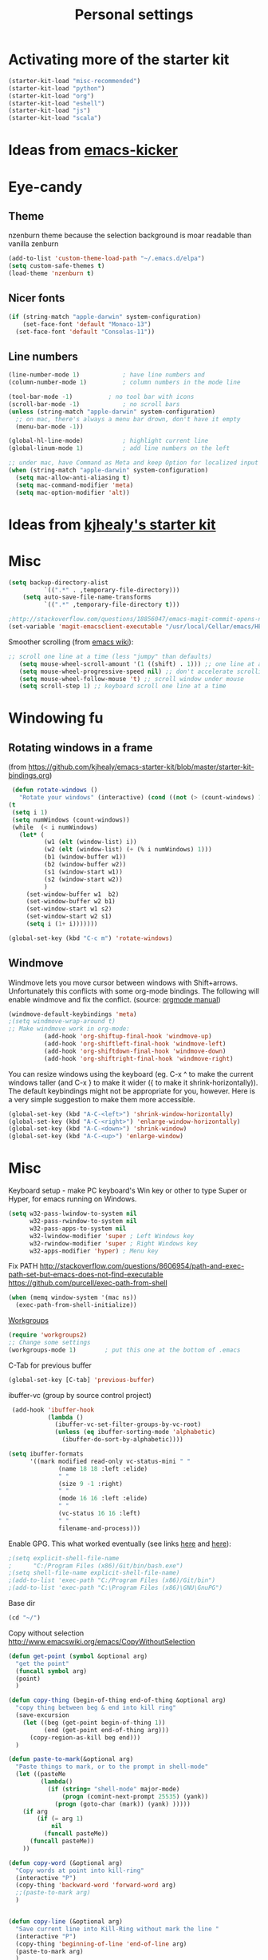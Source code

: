 #+TITLE: Personal settings
#+OPTIONS: toc:nil num:nil ^:nil

* Activating more of the starter kit
#+begin_src emacs-lisp
(starter-kit-load "misc-recommended")
(starter-kit-load "python")
(starter-kit-load "org")
(starter-kit-load "eshell")
(starter-kit-load "js")
(starter-kit-load "scala")
#+end_src

* Ideas from [[https://github.com/dimitri/emacs-kicker][emacs-kicker]]
* Eye-candy
** Theme
nzenburn theme because the selection background is moar readable than
vanilla zenburn
#+begin_src emacs-lisp
(add-to-list 'custom-theme-load-path "~/.emacs.d/elpa")
(setq custom-safe-themes t)
(load-theme 'nzenburn t)
#+end_src
** Nicer fonts
#+begin_src emacs-lisp
(if (string-match "apple-darwin" system-configuration)
    (set-face-font 'default "Monaco-13")
  (set-face-font 'default "Consolas-11"))

#+end_src
** Line numbers
#+begin_src emacs-lisp
(line-number-mode 1)			; have line numbers and
(column-number-mode 1)			; column numbers in the mode line

(tool-bar-mode -1)			; no tool bar with icons
(scroll-bar-mode -1)			; no scroll bars
(unless (string-match "apple-darwin" system-configuration)
  ;; on mac, there's always a menu bar drown, don't have it empty
  (menu-bar-mode -1))

(global-hl-line-mode)			; highlight current line
(global-linum-mode 1)			; add line numbers on the left

;; under mac, have Command as Meta and keep Option for localized input
(when (string-match "apple-darwin" system-configuration)
  (setq mac-allow-anti-aliasing t)
  (setq mac-command-modifier 'meta)
  (setq mac-option-modifier 'alt))
#+end_src

* Ideas from [[https://github.com/kjhealy/emacs-starter-kit][kjhealy's starter kit]]

* Misc
#+begin_src emacs-lisp
  (setq backup-directory-alist
            `((".*" . ,temporary-file-directory)))
      (setq auto-save-file-name-transforms
            `((".*" ,temporary-file-directory t)))
  
  ;http://stackoverflow.com/questions/18856047/emacs-magit-commit-opens-new-emacs-client
  (set-variable 'magit-emacsclient-executable "/usr/local/Cellar/emacs/HEAD/bin/emacsclient")
#+end_src

Smoother scrolling (from [[http://www.emacswiki.org/emacs/SmoothScrolling][emacs wiki]]):
#+begin_src emacs-lisp
 ;; scroll one line at a time (less "jumpy" than defaults)
    (setq mouse-wheel-scroll-amount '(1 ((shift) . 1))) ;; one line at a time
    (setq mouse-wheel-progressive-speed nil) ;; don't accelerate scrolling
    (setq mouse-wheel-follow-mouse 't) ;; scroll window under mouse
    (setq scroll-step 1) ;; keyboard scroll one line at a time
#+end_src

* Windowing fu
** Rotating windows in a frame 
(from [[https://github.com/kjhealy/emacs-starter-kit/blob/master/starter-kit-bindings.org]])
#+begin_src emacs-lisp
 (defun rotate-windows ()
   "Rotate your windows" (interactive) (cond ((not (> (count-windows) 1)) (message "You can't rotate a single window!"))
(t
 (setq i 1)
 (setq numWindows (count-windows))
 (while  (< i numWindows)
   (let* (
          (w1 (elt (window-list) i))
          (w2 (elt (window-list) (+ (% i numWindows) 1)))
          (b1 (window-buffer w1))
          (b2 (window-buffer w2))
          (s1 (window-start w1))
          (s2 (window-start w2))
          )
     (set-window-buffer w1  b2)
     (set-window-buffer w2 b1)
     (set-window-start w1 s2)
     (set-window-start w2 s1)
     (setq i (1+ i)))))))

(global-set-key (kbd "C-c m") 'rotate-windows)
#+end_src

** Windmove
Windmove lets you move cursor between windows with
Shift+arrows. Unfortunately this conflicts with some org-mode
bindings. The following will enable windmove and fix the
conflict. (source: [[http://orgmode.org/manual/Conflicts.html][orgmode manual]])
#+begin_src emacs-lisp
(windmove-default-keybindings 'meta)
;(setq windmove-wrap-around t)
;; Make windmove work in org-mode:
          (add-hook 'org-shiftup-final-hook 'windmove-up)
          (add-hook 'org-shiftleft-final-hook 'windmove-left)
          (add-hook 'org-shiftdown-final-hook 'windmove-down)
          (add-hook 'org-shiftright-final-hook 'windmove-right)
#+end_src

You can resize windows using the keyboard (eg. C-x ^ to make the
current windows taller (and C-x } to make it wider ({ to make it
shrink-horizontally)). The default keybindings might not be
appropriate for you, however. Here is a very simple suggestion to make
them more accessible.

#+begin_src emacs-lisp
    (global-set-key (kbd "A-C-<left>") 'shrink-window-horizontally)
    (global-set-key (kbd "A-C-<right>") 'enlarge-window-horizontally)
    (global-set-key (kbd "A-C-<down>") 'shrink-window)
    (global-set-key (kbd "A-C-<up>") 'enlarge-window)
#+end_src

* Misc
Keyboard setup - make PC keyboard's Win key or other to type Super or
Hyper, for emacs running on Windows.
#+begin_src emacs-lisp
(setq w32-pass-lwindow-to-system nil
      w32-pass-rwindow-to-system nil
      w32-pass-apps-to-system nil
      w32-lwindow-modifier 'super ; Left Windows key
      w32-rwindow-modifier 'super ; Right Windows key
      w32-apps-modifier 'hyper) ; Menu key
#+end_src

Fix PATH
http://stackoverflow.com/questions/8606954/path-and-exec-path-set-but-emacs-does-not-find-executable
https://github.com/purcell/exec-path-from-shell
#+begin_src emacs-lisp
(when (memq window-system '(mac ns))
  (exec-path-from-shell-initialize))
#+end_src


[[https://github.com/pashinin/workgroups2][Workgroups]]
#+begin_src emacs-lisp
  (require 'workgroups2)
  ;; Change some settings
  (workgroups-mode 1)        ; put this one at the bottom of .emacs
#+end_src


C-Tab for previous buffer
#+begin_src emacs-lisp
  (global-set-key [C-tab] 'previous-buffer)
#+end_src

ibuffer-vc (group by source control project)
#+begin_src emacs-lisp
   (add-hook 'ibuffer-hook
             (lambda ()
               (ibuffer-vc-set-filter-groups-by-vc-root)
               (unless (eq ibuffer-sorting-mode 'alphabetic)
                 (ibuffer-do-sort-by-alphabetic))))
  
  (setq ibuffer-formats
        '((mark modified read-only vc-status-mini " "
                (name 18 18 :left :elide)
                " "
                (size 9 -1 :right)
                " "
                (mode 16 16 :left :elide)
                " "
                (vc-status 16 16 :left)
                " "
                filename-and-process)))
   
#+end_src

Enable GPG. This what worked eventually (see links [[http://stackoverflow.com/questions/15990483/emacs-in-windows-gpg-error][here]] and [[http://stackoverflow.com/questions/16676750/windows-emacs-git-bash-and-shell-command][here]]):
#+begin_src emacs-lisp
;(setq explicit-shell-file-name
;      "C:/Program Files (x86)/Git/bin/bash.exe")
;(setq shell-file-name explicit-shell-file-name)
;(add-to-list 'exec-path "C:/Program Files (x86)/Git/bin")
;(add-to-list 'exec-path "C:\Program Files (x86)\GNU\GnuPG")
#+end_src

Base dir
#+begin_src emacs-lisp
(cd "~/")
#+end_src

Copy without selection [[http://www.emacswiki.org/emacs/CopyWithoutSelection]]
#+begin_src emacs-lisp
  (defun get-point (symbol &optional arg)
    "get the point"
    (funcall symbol arg)
    (point)
    )
  
  (defun copy-thing (begin-of-thing end-of-thing &optional arg)
    "copy thing between beg & end into kill ring"
    (save-excursion
      (let ((beg (get-point begin-of-thing 1))
            (end (get-point end-of-thing arg)))
        (copy-region-as-kill beg end)))
    )
  
  (defun paste-to-mark(&optional arg)
    "Paste things to mark, or to the prompt in shell-mode"
    (let ((pasteMe 
           (lambda()
             (if (string= "shell-mode" major-mode)
                 (progn (comint-next-prompt 25535) (yank))
               (progn (goto-char (mark)) (yank) )))))
      (if arg
          (if (= arg 1)
              nil
            (funcall pasteMe))
        (funcall pasteMe))
      ))
  
  (defun copy-word (&optional arg)
    "Copy words at point into kill-ring"
    (interactive "P")
    (copy-thing 'backward-word 'forward-word arg)
    ;;(paste-to-mark arg)
    )
  
  
  (defun copy-line (&optional arg)
    "Save current line into Kill-Ring without mark the line "
    (interactive "P")
    (copy-thing 'beginning-of-line 'end-of-line arg)
    (paste-to-mark arg)
    )
  
  (global-set-key (kbd "C-c w")         (quote copy-word))
  (global-set-key (kbd "C-c l")         (quote copy-line))
#+end_src


Whitespace style (enable with M-x whitespace-mode)
#+begin_src emacs-lisp
(setq whitespace-style (quote (spaces tabs newline space-mark tab-mark newline-mark)))
#+end_src

(require 'secrets)



